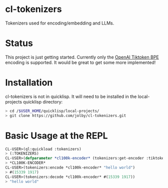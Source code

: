 * cl-tokenizers
Tokenizers used for encoding/embedding and LLMs.
* Status
This project is just getting started. Currently only the [[https://github.com/openai/tiktoken][OpenAI Tiktoken BPE]] encoding is supported. It would be great to get some more implemented!
* Installation
cl-tokenizers is not in quicklisp. It will need to be installed in the local-projects quicklisp directory:

#+begin_src bash
  > cd /$USER_HOME/quicklisp/local-projects/
  > git clone https://github.com/jolby/cl-tokenizers.git
#+end_src

* Basic Usage at the REPL
#+begin_src lisp
CL-USER>(ql:quickload :tokenizers)
> (:TOKENIZERS)
CL-USER>(defparameter *cl100k-encoder* (tokenizers:get-encoder :tiktoken "cl100k_base"))
> *CL100K-ENCODER*
CL-USER>(tokenizers:encode *cl100k-encoder* "hello world")
> #(15339 1917)
CL-USER>(tokenizers:decode *cl100k-encoder* #(15339 1917))
> "hello world"
#+end_src
